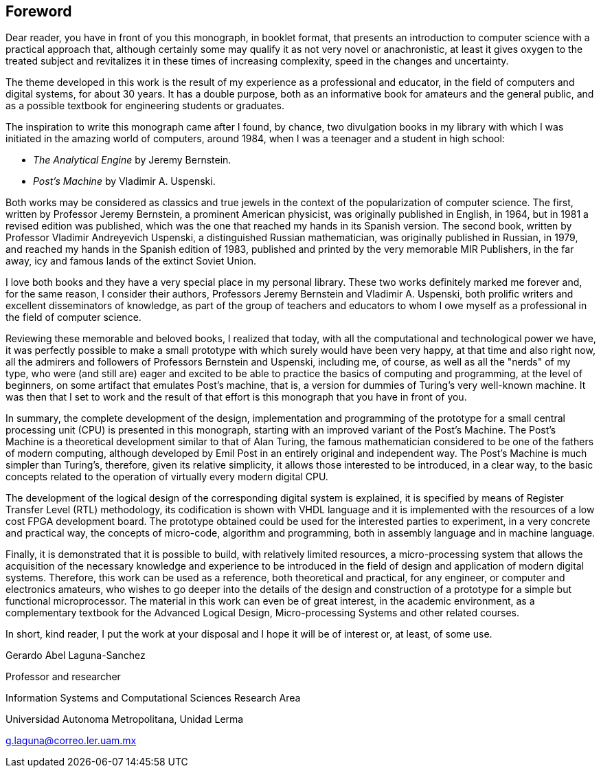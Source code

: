 [foreword]
== Foreword

Dear reader, you have in front of you this monograph, in booklet format, that presents an introduction to computer science with a practical approach that, although certainly some may qualify it as not very novel or anachronistic, at least it gives oxygen to the treated subject and revitalizes it in these times of increasing complexity, speed in the changes and uncertainty.

The theme developed in this work is the result of my experience as a professional and educator, in the field of computers and digital systems, for about 30 years. It has a double purpose, both as an informative book for amateurs and the general public, and as a possible textbook for engineering students or graduates.

The inspiration to write this monograph came after I found, by chance, two divulgation books in my library with which I was initiated in the amazing world of computers, around 1984, when I was a teenager and a student in high school:

*	_The Analytical Engine_ by Jeremy Bernstein.
*	_Post’s Machine_ by Vladimir A. Uspenski.

Both works may be considered as classics and true jewels in the context of the popularization of computer science. The first, written by Professor Jeremy Bernstein, a prominent American physicist, was originally published in English, in 1964, but in 1981 a revised edition was published, which was the one that reached my hands in its Spanish version. The second book, written by Professor Vladimir Andreyevich Uspenski, a distinguished Russian mathematician, was originally published in Russian, in 1979, and reached my hands in the Spanish edition of 1983, published and printed by the very memorable MIR Publishers, in the far away, icy and famous lands of the extinct Soviet Union. 

I love both books and they have a very special place in my personal library. These two works definitely marked me forever and, for the same reason, I consider their authors, Professors Jeremy Bernstein and Vladimir A. Uspenski, both prolific writers and excellent disseminators of knowledge, as part of the group of teachers and educators to whom I owe myself as a professional in the field of computer science.

Reviewing these memorable and beloved books, I realized that today, with all the computational and technological power we have, it was perfectly possible to make a small prototype with which surely would have been very happy, at that time and also right now, all the admirers and followers of Professors Bernstein and Uspenski, including me, of course, as well as all the "nerds" of my type, who were (and still are) eager and excited to be able to practice the basics of computing and programming, at the level of beginners, on some artifact that emulates Post's machine, that is, a version for dummies of Turing's very well-known machine. It was then that I set to work and the result of that effort is this monograph that you have in front of you.

In summary, the complete development of the design, implementation and programming of the prototype for a small central processing unit (CPU) is presented in this monograph, starting with an improved variant of the Post’s Machine. The Post’s Machine is a theoretical development similar to that of Alan Turing, the famous mathematician considered to be one of the fathers of modern computing, although developed by Emil Post in an entirely original and independent way. The Post’s Machine is much simpler than Turing's, therefore, given its relative simplicity, it allows those interested to be introduced, in a clear way, to the basic concepts related to the operation of virtually every modern digital CPU. 

The development of the logical design of the corresponding digital system is explained, it is specified by means of Register Transfer Level (RTL) methodology, its codification is shown with VHDL language and it is implemented with the resources of a low cost FPGA development board. The prototype obtained could be used for the interested parties to experiment, in a very concrete and practical way, the concepts of micro-code, algorithm and programming, both in assembly language and in machine language.

Finally, it is demonstrated that it is possible to build, with relatively limited resources, a micro-processing system that allows the acquisition of the necessary knowledge and experience to be introduced in the field of design and application of modern digital systems. Therefore, this work can be used as a reference, both theoretical and practical, for any engineer, or computer and electronics amateurs, who wishes to go deeper into the details of the design and construction of a prototype for a simple but functional microprocessor. The material in this work can even be of great interest, in the academic environment, as a complementary textbook for the Advanced Logical Design, Micro-processing Systems and other related courses.

In short, kind reader, I put the work at your disposal and I hope it will be of interest or, at least, of some use.

Gerardo Abel Laguna-Sanchez

Professor and researcher

Information Systems and Computational Sciences Research Area

Universidad Autonoma Metropolitana, Unidad Lerma

g.laguna@correo.ler.uam.mx


